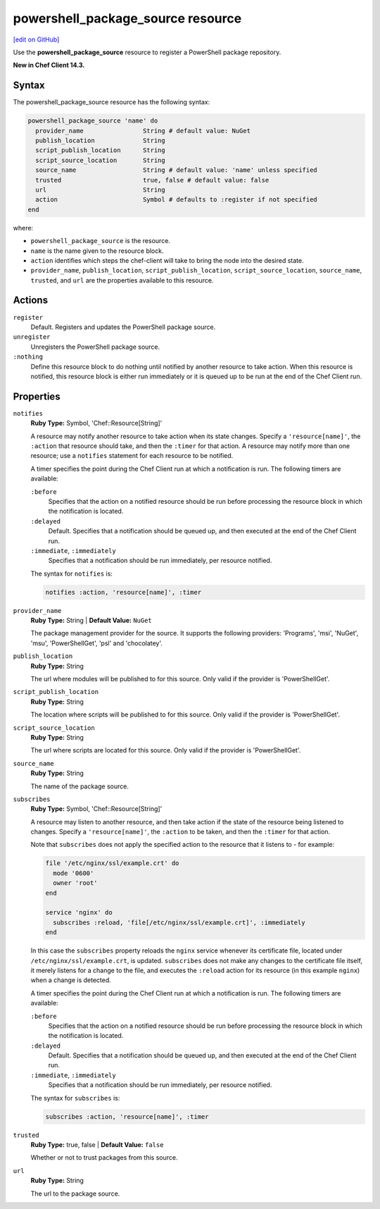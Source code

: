 =====================================================
powershell_package_source resource
=====================================================
`[edit on GitHub] <https://github.com/chef/chef-web-docs/blob/master/chef_master/source/resource_powershell_package_source.rst>`__

Use the **powershell_package_source** resource to register a PowerShell package repository.

**New in Chef Client 14.3.**

Syntax
=====================================================
The powershell_package_source resource has the following syntax:

.. code-block:: ruby

  powershell_package_source 'name' do
    provider_name                String # default value: NuGet
    publish_location             String
    script_publish_location      String
    script_source_location       String
    source_name                  String # default value: 'name' unless specified
    trusted                      true, false # default value: false
    url                          String
    action                       Symbol # defaults to :register if not specified
  end

where:

* ``powershell_package_source`` is the resource.
* ``name`` is the name given to the resource block.
* ``action`` identifies which steps the chef-client will take to bring the node into the desired state.
* ``provider_name``, ``publish_location``, ``script_publish_location``, ``script_source_location``, ``source_name``, ``trusted``, and ``url`` are the properties available to this resource.

Actions
=====================================================

``register``
   Default. Registers and updates the PowerShell package source.

``unregister``
   Unregisters the PowerShell package source.

``:nothing``
   Define this resource block to do nothing until notified by another resource to take action. When this resource is notified, this resource block is either run immediately or it is queued up to be run at the end of the Chef Client run.

Properties
=====================================================

``notifies``
   **Ruby Type:** Symbol, 'Chef::Resource[String]'

   .. tag resources_common_notification_notifies

   A resource may notify another resource to take action when its state changes. Specify a ``'resource[name]'``, the ``:action`` that resource should take, and then the ``:timer`` for that action. A resource may notify more than one resource; use a ``notifies`` statement for each resource to be notified.

   .. end_tag

   .. tag resources_common_notification_timers

   A timer specifies the point during the Chef Client run at which a notification is run. The following timers are available:

   ``:before``
      Specifies that the action on a notified resource should be run before processing the resource block in which the notification is located.

   ``:delayed``
      Default. Specifies that a notification should be queued up, and then executed at the end of the Chef Client run.

   ``:immediate``, ``:immediately``
      Specifies that a notification should be run immediately, per resource notified.

   .. end_tag

   .. tag resources_common_notification_notifies_syntax

   The syntax for ``notifies`` is:

   .. code-block:: ruby

     notifies :action, 'resource[name]', :timer

   .. end_tag

``provider_name``
   **Ruby Type:** String | **Default Value:** ``NuGet``

   The package management provider for the source. It supports the following providers: 'Programs', 'msi', 'NuGet', 'msu', 'PowerShellGet', 'psl' and 'chocolatey'.

``publish_location``
   **Ruby Type:** String

   The url where modules will be published to for this source. Only valid if the provider is 'PowerShellGet'.

``script_publish_location``
   **Ruby Type:** String

   The location where scripts will be published to for this source. Only valid if the provider is 'PowerShellGet'.

``script_source_location``
   **Ruby Type:** String

   The url where scripts are located for this source. Only valid if the provider is 'PowerShellGet'.

``source_name``
   **Ruby Type:** String

   The name of the package source.

``subscribes``
   **Ruby Type:** Symbol, 'Chef::Resource[String]'

   .. tag resources_common_notification_subscribes

   A resource may listen to another resource, and then take action if the state of the resource being listened to changes. Specify a ``'resource[name]'``, the ``:action`` to be taken, and then the ``:timer`` for that action.

   Note that ``subscribes`` does not apply the specified action to the resource that it listens to - for example:

   .. code-block:: ruby

    file '/etc/nginx/ssl/example.crt' do
      mode '0600'
      owner 'root'
    end

    service 'nginx' do
      subscribes :reload, 'file[/etc/nginx/ssl/example.crt]', :immediately
    end

   In this case the ``subscribes`` property reloads the ``nginx`` service whenever its certificate file, located under ``/etc/nginx/ssl/example.crt``, is updated. ``subscribes`` does not make any changes to the certificate file itself, it merely listens for a change to the file, and executes the ``:reload`` action for its resource (in this example ``nginx``) when a change is detected.

   .. end_tag

   .. tag resources_common_notification_timers

   A timer specifies the point during the Chef Client run at which a notification is run. The following timers are available:

   ``:before``
      Specifies that the action on a notified resource should be run before processing the resource block in which the notification is located.

   ``:delayed``
      Default. Specifies that a notification should be queued up, and then executed at the end of the Chef Client run.

   ``:immediate``, ``:immediately``
      Specifies that a notification should be run immediately, per resource notified.

   .. end_tag

   .. tag resources_common_notification_subscribes_syntax

   The syntax for ``subscribes`` is:

   .. code-block:: ruby

      subscribes :action, 'resource[name]', :timer

   .. end_tag

``trusted``
   **Ruby Type:** true, false | **Default Value:** ``false``

   Whether or not to trust packages from this source.

``url``
   **Ruby Type:** String

   The url to the package source.
